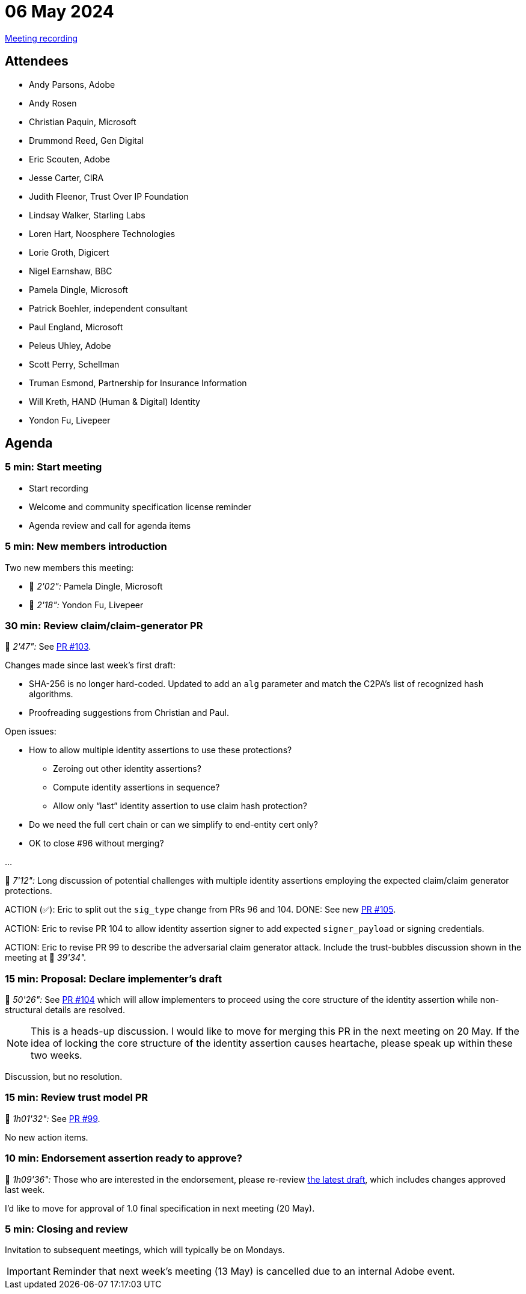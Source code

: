 = 06 May 2024
:page-aliases: 2024-05-06.adoc

link:https://youtu.be/-7pBRGaG1t4[Meeting recording]

== Attendees

* Andy Parsons, Adobe
* Andy Rosen
* Christian Paquin, Microsoft
* Drummond Reed, Gen Digital
* Eric Scouten, Adobe
* Jesse Carter, CIRA
* Judith Fleenor, Trust Over IP Foundation
* Lindsay Walker, Starling Labs
* Loren Hart, Noosphere Technologies
* Lorie Groth, Digicert
* Nigel Earnshaw, BBC
* Pamela Dingle, Microsoft
* Patrick Boehler, independent consultant
* Paul England, Microsoft
* Peleus Uhley, Adobe
* Scott Perry, Schellman
* Truman Esmond, Partnership for Insurance Information
* Will Kreth, HAND (Human & Digital) Identity
* Yondon Fu, Livepeer

== Agenda

=== 5 min: Start meeting

* Start recording
* Welcome and community specification license reminder
* Agenda review and call for agenda items

=== 5 min: New members introduction

Two new members this meeting:

* 🎥 _2'02":_ Pamela Dingle, Microsoft
* 🎥 _2'18":_ Yondon Fu, Livepeer

=== 30 min: Review claim/claim-generator PR

🎥 _2'47":_ See link:https://github.com/creator-assertions/identity-assertion/pull/103[PR #103].

Changes made since last week’s first draft:

* SHA-256 is no longer hard-coded. Updated to add an `alg` parameter and match the C2PA’s list of recognized hash algorithms.
* Proofreading suggestions from Christian and Paul.

Open issues:

* How to allow multiple identity assertions to use these protections?
** Zeroing out other identity assertions?
** Compute identity assertions in sequence?
** Allow only “last” identity assertion to use claim hash protection?

* Do we need the full cert chain or can we simplify to end-entity cert only?
* OK to close #96 without merging?

...

🎥 _7'12":_ Long discussion of potential challenges with multiple identity assertions employing the expected claim/claim generator protections.

ACTION (✅): Eric to split out the `sig_type` change from PRs 96 and 104. DONE: See new link:https://github.com/creator-assertions/identity-assertion/pull/105[PR #105].

ACTION: Eric to revise PR 104 to allow identity assertion signer to add expected `signer_payload` or signing credentials.

ACTION: Eric to revise PR 99 to describe the adversarial claim generator attack. Include the trust-bubbles discussion shown in the meeting at 🎥 _39'34"._

=== 15 min: Proposal: Declare implementer’s draft

🎥 _50'26":_ See link:https://github.com/creator-assertions/identity-assertion/pull/104[PR #104] which will allow implementers to proceed using the core structure of the identity assertion while non-structural details are resolved.

NOTE: This is a heads-up discussion. I would like to move for merging this PR in the next meeting on 20 May. If the idea of locking the core structure of the identity assertion causes heartache, please speak up within these two weeks.

Discussion, but no resolution.

=== 15 min: Review trust model PR

🎥 _1h01'32":_ See link:https://github.com/creator-assertions/identity-assertion/pull/99[PR #99].

No new action items.

=== 10 min: Endorsement assertion ready to approve?

🎥 _1h09'36":_ Those who are interested in the endorsement, please re-review link:https://creator-assertions.github.io/endorsement/1.0-draft/[the latest draft], which includes changes approved last week.

I’d like to move for approval of 1.0 final specification in next meeting (20 May).

=== 5 min: Closing and review

Invitation to subsequent meetings, which will typically be on Mondays.

IMPORTANT: Reminder that next week’s meeting (13 May) is cancelled due to an internal Adobe event.
